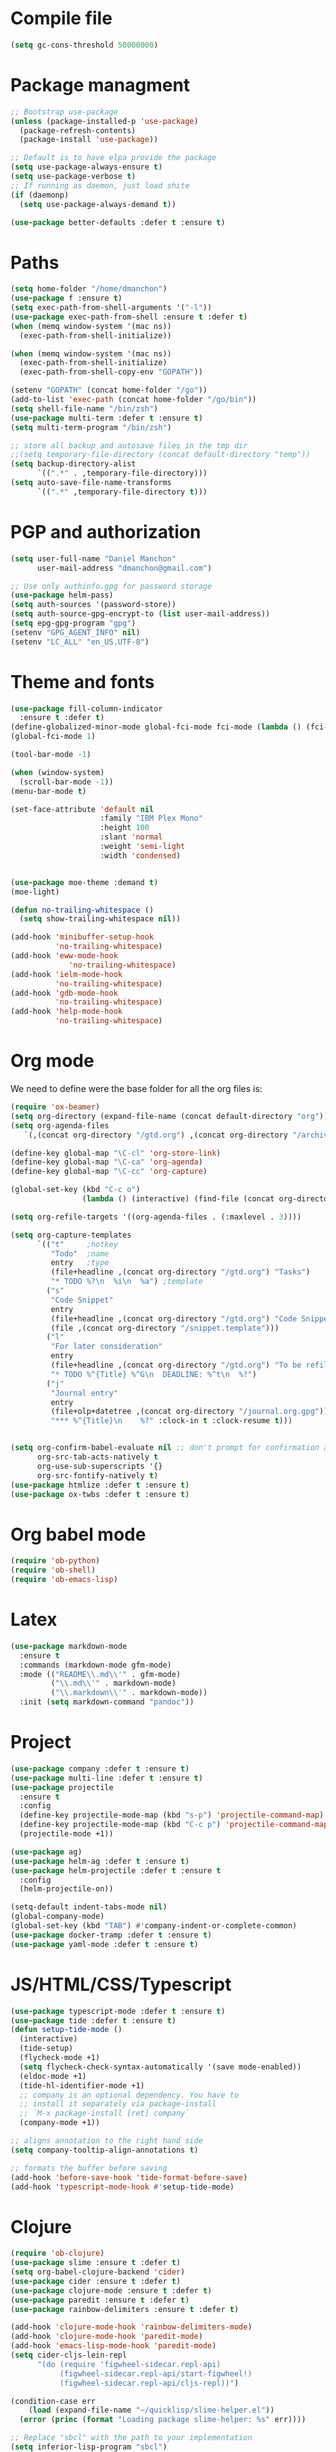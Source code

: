 * Compile file
#+BEGIN_SRC emacs-lisp :results value silent
(setq gc-cons-threshold 50000000)
#+END_SRC

* Package managment
#+BEGIN_SRC emacs-lisp :results value silent
;; Bootstrap use-package
(unless (package-installed-p 'use-package)
  (package-refresh-contents)
  (package-install 'use-package))

;; Default is to have elpa provide the package
(setq use-package-always-ensure t)
(setq use-package-verbose t)
;; If running as daemon, just load shite
(if (daemonp)
  (setq use-package-always-demand t))

(use-package better-defaults :defer t :ensure t)
#+END_SRC

* Paths
#+BEGIN_SRC emacs-lisp :results value silent
  (setq home-folder "/home/dmanchon")
  (use-package f :ensure t)
  (setq exec-path-from-shell-arguments '("-l"))
  (use-package exec-path-from-shell :ensure t :defer t)
  (when (memq window-system '(mac ns))
    (exec-path-from-shell-initialize))

  (when (memq window-system '(mac ns))
    (exec-path-from-shell-initialize)
    (exec-path-from-shell-copy-env "GOPATH"))

  (setenv "GOPATH" (concat home-folder "/go"))
  (add-to-list 'exec-path (concat home-folder "/go/bin"))
  (setq shell-file-name "/bin/zsh")
  (use-package multi-term :defer t :ensure t)
  (setq multi-term-program "/bin/zsh")

  ;; store all backup and autosave files in the tmp dir
  ;;(setq temporary-file-directory (concat default-directory "temp"))
  (setq backup-directory-alist
        `((".*" . ,temporary-file-directory)))
  (setq auto-save-file-name-transforms
        `((".*" ,temporary-file-directory t)))
#+END_SRC

* PGP and authorization
#+BEGIN_SRC emacs-lisp :results value silent
  (setq user-full-name "Daniel Manchon"
        user-mail-address "dmanchon@gmail.com")

  ;; Use only authinfo.gpg for password storage
  (use-package helm-pass)
  (setq auth-sources '(password-store))
  (setq auth-source-gpg-encrypt-to (list user-mail-address))
  (setq epg-gpg-program "gpg")
  (setenv "GPG_AGENT_INFO" nil)
  (setenv "LC_ALL" "en_US.UTF-8")
#+END_SRC

* Theme and fonts
#+BEGIN_SRC emacs-lisp :results value silent
  (use-package fill-column-indicator
    :ensure t :defer t)
  (define-globalized-minor-mode global-fci-mode fci-mode (lambda () (fci-mode 1)))
  (global-fci-mode 1)

  (tool-bar-mode -1)

  (when (window-system)
    (scroll-bar-mode -1))
  (menu-bar-mode t)

  (set-face-attribute 'default nil
                      :family "IBM Plex Mono"
                      :height 100
                      :slant 'normal
                      :weight 'semi-light
                      :width 'condensed)


  (use-package moe-theme :demand t)
  (moe-light)

  (defun no-trailing-whitespace ()
    (setq show-trailing-whitespace nil))

  (add-hook 'minibuffer-setup-hook
            'no-trailing-whitespace)
  (add-hook 'eww-mode-hook
               'no-trailing-whitespace)
  (add-hook 'ielm-mode-hook
            'no-trailing-whitespace)
  (add-hook 'gdb-mode-hook
            'no-trailing-whitespace)
  (add-hook 'help-mode-hook
            'no-trailing-whitespace)
#+END_SRC

* Org mode
We need to define were the base folder for all the org files is:
#+BEGIN_SRC emacs-lisp :results value silent
  (require 'ox-beamer)
  (setq org-directory (expand-file-name (concat default-directory "org")))
  (setq org-agenda-files
     `(,(concat org-directory "/gtd.org") ,(concat org-directory "/archive.org")))

  (define-key global-map "\C-cl" 'org-store-link)
  (define-key global-map "\C-ca" 'org-agenda)
  (define-key global-map "\C-cc" 'org-capture)

  (global-set-key (kbd "C-c o")
                  (lambda () (interactive) (find-file (concat org-directory "/gtd.org"))))

  (setq org-refile-targets '((org-agenda-files . (:maxlevel . 3))))

  (setq org-capture-templates
        `(("t"     ;hotkey
           "Todo"  ;name
           entry   ;type
           (file+headline ,(concat org-directory "/gtd.org") "Tasks")
           "* TODO %?\n  %i\n  %a") ;template
          ("s"
           "Code Snippet"
           entry
           (file+headline ,(concat org-directory "/gtd.org") "Code Snippets")
           (file ,(concat org-directory "/snippet.template")))
          ("l"
           "For later consideration"
           entry
           (file+headline ,(concat org-directory "/gtd.org") "To be refiled")
           "* TODO %^{Title} %^G\n  DEADLINE: %^t\n  %?")
          ("j"
           "Journal entry"
           entry
           (file+olp+datetree ,(concat org-directory "/journal.org.gpg"))
           "*** %^{Title}\n    %?" :clock-in t :clock-resume t)))


  (setq org-confirm-babel-evaluate nil ;; don't prompt for confirmation about executing a block
        org-src-tab-acts-natively t
        org-use-sub-superscripts '{}
        org-src-fontify-natively t)
  (use-package htmlize :defer t :ensure t)
  (use-package ox-twbs :defer t :ensure t)
#+END_SRC

* Org babel mode
#+BEGIN_SRC emacs-lisp :results value silent
  (require 'ob-python)
  (require 'ob-shell)
  (require 'ob-emacs-lisp)
#+END_SRC

* Latex
#+BEGIN_SRC emacs-lisp :results value silent
(use-package markdown-mode
  :ensure t
  :commands (markdown-mode gfm-mode)
  :mode (("README\\.md\\'" . gfm-mode)
         ("\\.md\\'" . markdown-mode)
         ("\\.markdown\\'" . markdown-mode))
  :init (setq markdown-command "pandoc"))
#+END_SRC

* Project
#+BEGIN_SRC emacs-lisp :results value silent
  (use-package company :defer t :ensure t)
  (use-package multi-line :defer t :ensure t)
  (use-package projectile
    :ensure t
    :config
    (define-key projectile-mode-map (kbd "s-p") 'projectile-command-map)
    (define-key projectile-mode-map (kbd "C-c p") 'projectile-command-map)
    (projectile-mode +1))

  (use-package ag)
  (use-package helm-ag :defer t :ensure t)
  (use-package helm-projectile :defer t :ensure t
    :config
    (helm-projectile-on))

  (setq-default indent-tabs-mode nil)
  (global-company-mode)
  (global-set-key (kbd "TAB") #'company-indent-or-complete-common)
  (use-package docker-tramp :defer t :ensure t)
  (use-package yaml-mode :defer t :ensure t)

#+END_SRC

* JS/HTML/CSS/Typescript
#+BEGIN_SRC emacs-lisp :results value silent
(use-package typescript-mode :defer t :ensure t)
(use-package tide :defer t :ensure t)
(defun setup-tide-mode ()
  (interactive)
  (tide-setup)
  (flycheck-mode +1)
  (setq flycheck-check-syntax-automatically '(save mode-enabled))
  (eldoc-mode +1)
  (tide-hl-identifier-mode +1)
  ;; company is an optional dependency. You have to
  ;; install it separately via package-install
  ;; `M-x package-install [ret] company`
  (company-mode +1))

;; aligns annotation to the right hand side
(setq company-tooltip-align-annotations t)

;; formats the buffer before saving
(add-hook 'before-save-hook 'tide-format-before-save)
(add-hook 'typescript-mode-hook #'setup-tide-mode)
#+END_SRC

* Clojure

#+BEGIN_SRC emacs-lisp :results value silent
  (require 'ob-clojure)
  (use-package slime :ensure t :defer t)
  (setq org-babel-clojure-backend 'cider)
  (use-package cider :ensure t :defer t)
  (use-package clojure-mode :ensure t :defer t)
  (use-package paredit :ensure t :defer t)
  (use-package rainbow-delimiters :ensure t :defer t)

  (add-hook 'clojure-mode-hook 'rainbow-delimiters-mode)
  (add-hook 'clojure-mode-hook 'paredit-mode)
  (add-hook 'emacs-lisp-mode-hook 'paredit-mode)
  (setq cider-cljs-lein-repl
        "(do (require 'figwheel-sidecar.repl-api)
             (figwheel-sidecar.repl-api/start-figwheel!)
             (figwheel-sidecar.repl-api/cljs-repl))")

  (condition-case err
      (load (expand-file-name "~/quicklisp/slime-helper.el"))
    (error (princ (format "Loading package slime-helper: %s" err))))

  ;; Replace "sbcl" with the path to your implementation
  (setq inferior-lisp-program "sbcl")


#+END_SRC

* Python
Choose between elpy or anaconda-mode
#+BEGIN_SRC emacs-lisp :results value silent
  (use-package pyvenv)
  (pyvenv-mode)
  (use-package f)
  (defun ssbb-pyenv-hook ()
    "Automatically activates pyenv version if .python-version file exists."
       (f-traverse-upwards
        (lambda (path)
          (let ((pyenv-version-path (f-expand ".python-version" path)))
            (if (f-exists? pyenv-version-path)
                (pyvenv-mode (s-trim (f-read-text pyenv-version-path 'utf-8))))))))

  (add-hook 'find-file-hook 'ssbb-pyenv-hook)
  (add-to-list 'exec-path "~/.pyenv/shims")
  (setq python-check-command (expand-file-name "~/.pyenv/shims/flake8"))
  (setq python-check-command "flake8")
  (use-package realgud :defer t)

  ;; cleanup whitespace on save.  This is run as a before-save-hook
  ;; because it would throw flake8 errors on after-save-hook
  (add-hook 'before-save-hook 'whitespace-cleanup)

  ;; elpy
  (defun dmanchon/elpy-config ()
    (use-package elpy :defer t :ensure t)
    (elpy-enable)
    (setq elpy-rpc-backend "jedi"))

  ;; anaconda
  (defun dmanchon/anaconda-config ()
    (use-package anaconda-mode :defer t :ensure t)
    (add-hook 'python-mode-hook 'anaconda-mode)
    (add-hook 'python-mode-hook 'anaconda-eldoc-mode)
    (use-package company-anaconda :defer t :ensure t)
    (eval-after-load "company"
      '(add-to-list 'company-backends 'company-anaconda)))

     ;;(dmanchon/anaconda-config)
  (add-hook 'python-mode-hook 'flycheck-mode)
  (dmanchon/elpy-config)
    (use-package lsp-ui)
  (setq lsp-ui-sideline-enable nil)
  (use-package lsp-python)
  (add-hook 'lsp-mode-hook 'lsp-ui-mode)
  (add-hook 'python-mode-hook #'lsp-python-enable)

#+END_SRC

* Golang
#+BEGIN_SRC emacs-lisp :results value silent
  (use-package go-projectile :defer t :ensure t)
  (use-package company-go :defer t :ensure t)
  (use-package go-mode :defer t :ensure t)

  (add-hook 'go-mode-hook 'flycheck-mode)
  (use-package lsp-go :defer t :ensure t)
  (require 'lsp-go)
  (add-hook 'go-mode-hook #'lsp-go-enable)
  ;;(add-hook 'completion-at-point-functions 'go-complete-at-point)

#+END_SRC

* Other programming languages
#+BEGIN_SRC emacs-lisp :results value silent
  (use-package groovy-mode :defer t :ensure t)
  (add-to-list 'auto-mode-alist '("\\Jenkinsfile\\'" . groovy-mode))
  (autoload 'prolog-mode "prolog" "Major mode for editing Prolog programs." t)
  (add-to-list 'auto-mode-alist '("\\.pl\\'" . prolog-mode))

#+END_SRC

* Git
#+BEGIN_SRC emacs-lisp :results value silent
(use-package magit :ensure t :defer t)
(setq magit-refresh-status-buffer nil)
(global-set-key (kbd "C-x g") 'magit-status)
(global-set-key [f2] 'magit-status)
#+END_SRC

* Ivy
#+BEGIN_SRC emacs-lisp :results value silent
    (use-package ace-window :ensure t :defer t
        :bind* (("C-x o" . ace-window)))

    (use-package ivy :ensure t :defer t
      :diminish ivy-mode
      :init (setq projectile-completion-system 'ivy)
      :bind
      (:map ivy-mode-map ("C-'" . ivy-avy))
      :config
      (ivy-mode 1)
      (setq ivy-use-virtual-buffers t)
      (setq ivy-height 10)
      (setq ivy-initial-inputs-alist nil)
      (setq ivy-count-format "%d/%d ")
      (setq ivy-virtual-abbreviate 'full) ; Show the full virtual file paths
      (setq ivy-extra-directories '("./")) ; default value: ("../" "./")
      (setq ivy-wrap t)
      (setq ivy-re-builders-alist '((swiper . ivy--regex-plus)
                                    (counsel-ag . ivy--regex-plus)
                                    (counsel-grep-or-swiper . ivy--regex-plus)
                                    (t . ivy--regex-plus))))

    (use-package counsel :ensure t :defer t
      :bind*
      (("M-x" . counsel-M-x)
       ("C-s" . swiper)
       ("C-c d d" . counsel-descbinds)
       ("C-c s a" . counsel-osx-app)
       ("C-c p a" . helm-projectile-ag)
       ("C-x C-f" . counsel-find-file)
       ("C-x r" . counsel-recentf)
       ("C-c g g" . counsel-git)
       ("C-c g G" . counsel-git-grep)
       ("C-x l" . counsel-locate)
       ("C-c g s" . counsel-grep-or-swiper)
       ("M-y" . counsel-yank-pop)
       ("C-c C-r" . ivy-resume)
       ("C-c i m" . counsel-imenu)
       ("C-c d s" . describe-symbol)
       :map ivy-minibuffer-map
       ("M-y" . ivy-next-line-and-call))
      :config
      (define-key ivy-minibuffer-map (kbd "<left>") 'counsel-up-directory)
      (define-key ivy-minibuffer-map (kbd "<right>") 'ivy-alt-done)
      (defun reloading (cmd)
        (lambda (x)
          (funcall cmd x)
          (ivy--reset-state ivy-last)))
      (defun given-file (cmd prompt) ; needs lexical-binding
        (lambda (source)
          (let ((target
                 (let ((enable-recursive-minibuffers t))
                   (read-file-name
                    (format "%s %s to:" prompt source)))))
            (funcall cmd source target 1))))
      (defun confirm-delete-file (x)
        (dired-delete-file x 'confirm-each-subdirectory))

      (ivy-add-actions
       'counsel-find-file
       `(("c" ,(given-file #'copy-file "Copy") "copy")
         ("d" ,(reloading #'confirm-delete-file) "delete")
         ("m" ,(reloading (given-file #'rename-file "Move")) "move")))
      (ivy-add-actions
       'helm-projectile-find-file
       `(("c" ,(given-file #'copy-file "Copy") "copy")
         ("d" ,(reloading #'confirm-delete-file) "delete")
         ("m" ,(reloading (given-file #'rename-file "Move")) "move")
         ("b" counsel-find-file-cd-bookmark-action "cd bookmark")))

      (setq counsel-find-file-at-point t)
      ;; ignore . files or temporary files
      (setq counsel-find-file-ignore-regexp
            (concat
             ;; File names beginning with # or .
             "\\(?:q
        \\`[#.]\\)"
             ;; File names ending with # or ~
             "\\|\\(?:\\`.+?[#~]\\'\\)")))

    (setq ivy-display-style 'fancy)
    (use-package ivy-hydra :defer t :ensure t)
    (use-package counsel-osx-app :defer t :ensure t)
#+END_SRC

* Navigation
#+BEGIN_SRC emacs-lisp :results value silent
  (use-package expand-region
    :defer t :ensure t)
  (global-set-key (kbd "C-.") 'er/expand-region)
  (global-set-key (kbd "C->") 'er/contract-region)

  (when (string= system-type "darwin")
    (setq dired-use-ls-dired nil))

  (use-package avy
    :ensure t
    :bind ("M-s" . avy-goto-char))

  (use-package undo-tree :defer t :ensure t)
  (require 'undo-tree)
  (global-undo-tree-mode)

  (use-package neotree :defer t :ensure t)
  (require 'neotree)
  (global-set-key [f3] 'neotree-toggle)
  (global-set-key [f4] 'eshell)

  (require 'recentf)
  (recentf-mode 1)
  (setq recentf-max-menu-items 100)
  (setq recentf-max-saved-items 200)
  (add-hook 'prog-mode-hook (lambda ()
                              (linum-mode t)
                              (electric-pair-mode)))
  (show-paren-mode)       ; Automatically highlight parenthesis pairs
  (setq show-paren-delay 0) ; show the paren match immediately


  (use-package hl-line
   :config (set-face-background 'hl-line "LightGoldenrod2"))
  (global-hl-line-mode)

  (defalias 'yes-or-no-p 'y-or-n-p)
  (setq confirm-kill-emacs 'y-or-n-p)

  (use-package diff-hl
   :init (global-diff-hl-mode)
   :config (add-hook 'vc-checkin-hook 'diff-hl-update))

  (global-set-key (kbd "C-+") 'text-scale-increase)
  (global-set-key (kbd "C--") 'text-scale-decrease)

  (setq org-src-fontify-natively t)

  (use-package guide-key
    :ensure t
    :config
    (setq guide-key/guide-key-sequence '("C-c" "C-x"))
    (setq guide-key/recursive-key-sequence-flag t)
    (setq guide-key/idle-delay 1)
    (setq guide-key/popup-window-position 'bottom)
    (guide-key-mode 1))

  (use-package docker
    :defer t
    :diminish
    )
  (use-package dockerfile-mode
    :defer t
    )
#+END_SRC

* Nix
#+BEGIN_SRC emacs-lisp :results value silent
(use-package nix-mode
   :defer t :ensure t)
#+END_SRC

* Services
#+BEGIN_SRC emacs-lisp :results value silent
(use-package prodigy :defer t :ensure t)
#+END_SRC
